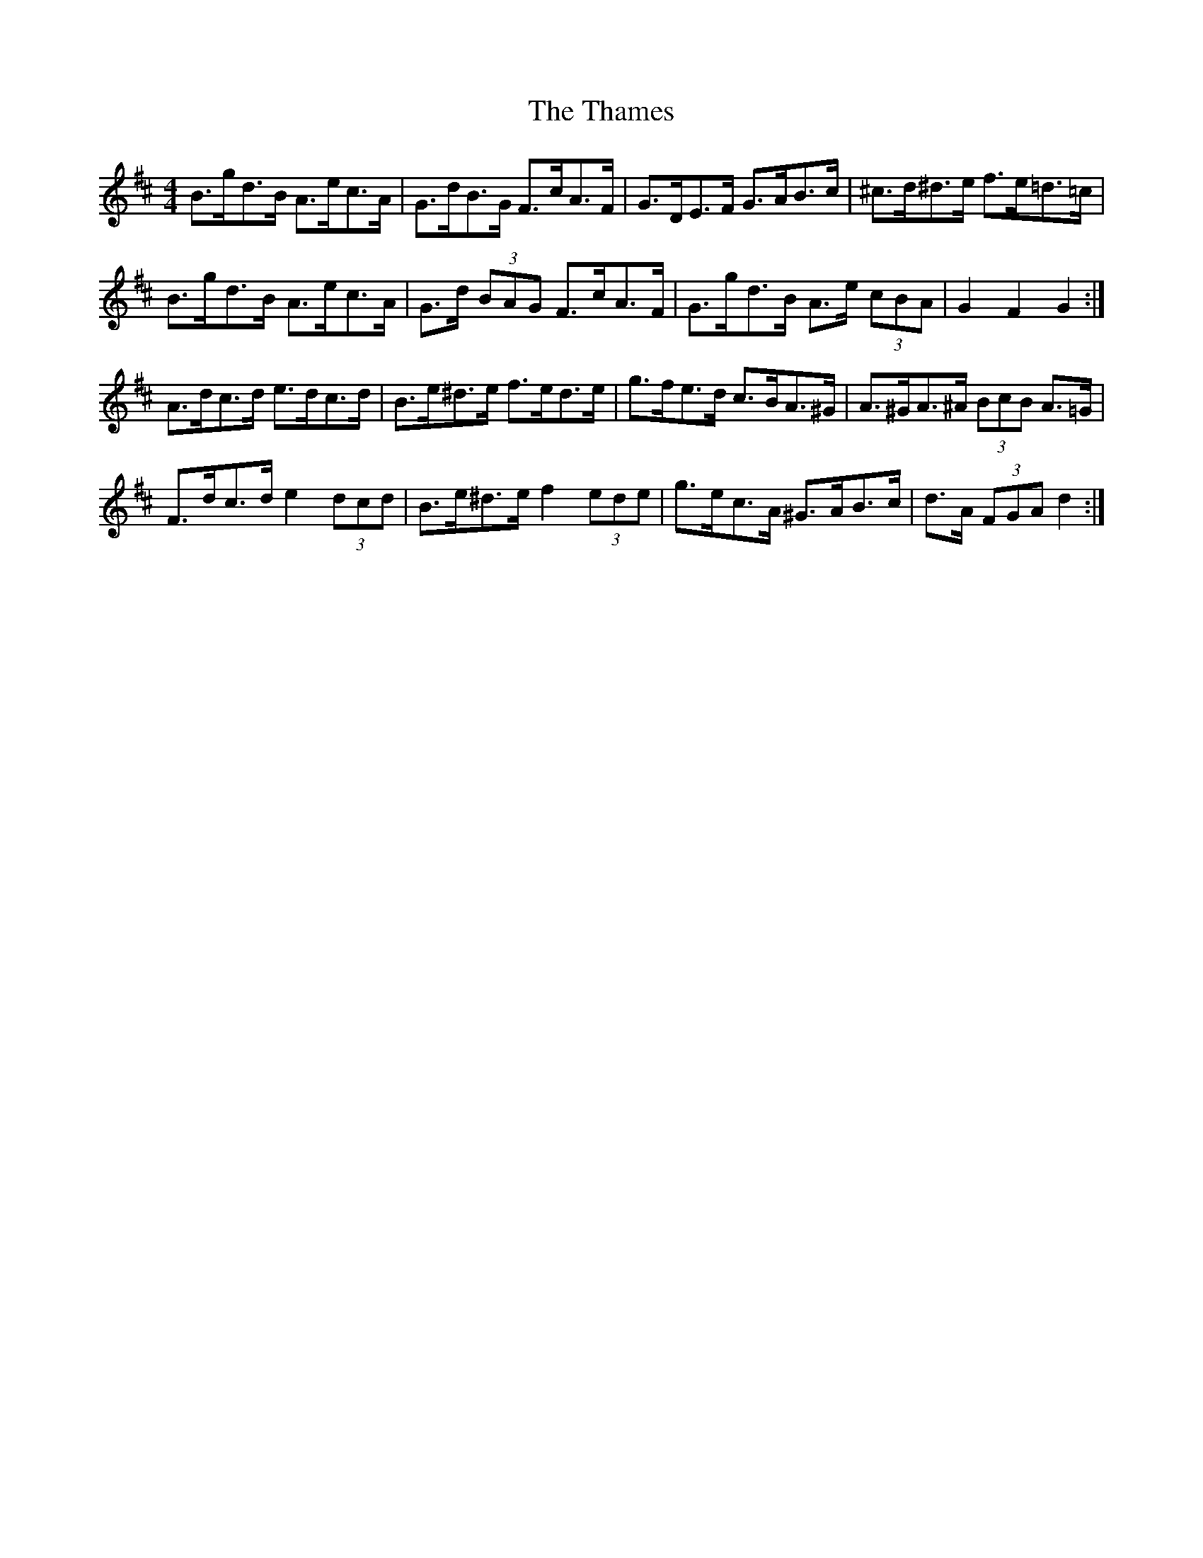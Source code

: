 X: 39756
T: Thames, The
R: hornpipe
M: 4/4
K: Dmajor
B>gd>B A>ec>A|G>dB>G F>cA>F|G>DE>F G>AB>c|^c>d^d>e f>e=d>=c|
B>gd>B A>ec>A|G>d (3BAG F>cA>F|G>gd>B A>e (3cBA|G2 F2 G2:|
A>dc>d e>dc>d|B>e^d>e f>ed>e|g>fe>d c>BA>^G|A>^GA>^A (3BcB A>=G|
F>dc>d e2 (3dcd|B>e^d>e f2 (3ede|g>ec>A ^G>AB>c|d>A (3FGA d2:|

